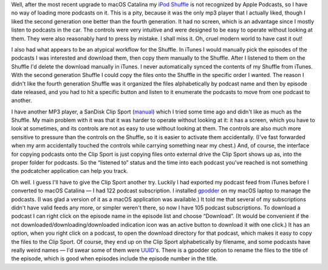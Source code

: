 .. title: Apple Podcasts doesn't recognize my iPod Shuffle
.. slug: apple-podcasts-doesnt-recognize-my-ipod-shuffle
.. date: 2019-11-09 19:00:47 UTC-05:00
.. tags: ipod,shuffle,apple podcasts,mp3 player,clip sport
.. category: electronics
.. link: 
.. description: 
.. type: text

Well, after the most recent upgrade to macOS Catalina my `iPod
Shuffle`_ is not recognized by Apple Podcasts, so I have no way of
loading more podcasts on it.  This is a pity, because it was the only
mp3 player that I actually liked, though I liked the second generation
one better than the fourth generation.  It had no screen, which is an
advantage since I mostly listen to podcasts in the car.  The controls
were very intuitive and were designed to be easy to operate without
looking at them.  They were also reasonably hard to press by
mistake. I shall miss it.  Oh, cruel modern world to have cast it out!

I also had what appears to be an atypical workflow for the Shuffle.
In iTunes I would manually pick the episodes of the podcasts I was
interested and download them, then copy them manually to the Shuffle.
After I listened to them on the Shuffle I'd delete the download
manually in iTunes.  I never automatically synced the contents of my
Shuffle from iTunes.  With the second generation Shuffle I could copy
the files onto the Shuffle in the specific order I wanted.  The reason
I didn't like the fourth generation Shuffle was it organized the files
alphabetically by podcast name and then by episode date released, and
you had to hit a specific button and listen to it enumerate the
podcasts to move from one podcast to another.

I have another MP3 player, a SanDisk Clip Sport (manual_) which I
tried some time ago and didn't like as much as the Shuffle.  My main
problem with it was that it was harder to operate without looking at
it: it has a screen, which you have to look at sometimes, and its
controls are not as easy to use without looking at them.  The controls
are also much more sensitive to pressure than the controls on the
Shuffle, so it is easier to activate them accidentally.  (I've
fast forwarded when my arm accidentally touched the controls while
carrying something near my chest.)  And, of course, the interface for
copying podcasts onto the Clip Sport is just copying files onto
external drive the Clip Sport shows up as, into the proper folder for
podcasts. So the “listened to” status and the time into each podcast
you've reached is not something the podcatcher application can help
you track.

Oh well.  I guess I'll have to give the Clip Sport another try.
Luckily I had exported my podcast feed from iTunes before I converted
to macOS Catalina — I had 122 podcast subscription.  I installed
gpodder_ on my macOS laptop to manage the podcasts. (I was glad a
version of it as a macOS application was available.) It told me that
several of my subscriptions didn't have valid feeds any more, or
simpler weren't there, so now I have 105 podcast subscriptions.  To
download a podcast I can right click on the episode name in the
episode list and choose “Download”.  (It would be convenient if the
not downloaded/downloading/downloaded indication icon was an active
button to download it with one click.)  It has an option, when you
right click on a podcast, to open the download directory for that
podcast, which makes it easy to copy the files to the Clip Sport.  Of
course, they end up on the Clip Sport alphabetically by filename, and
some podcasts have really weird names — I'd swear some of them were
UUID_'s.  There is a gpodder option to rename the files to the title
of the episode, which is good when episodes include the episode number
in the title.

.. _`iPod Shuffle`: https://en.wikipedia.org/wiki/IPod_Shuffle
.. _manual: http://downloads.sandisk.com/downloads/um/clipsport-um.pdf
.. _gpodder: https://gpodder.github.io/
.. _UUID: https://en.wikipedia.org/wiki/Universally_unique_identifier
